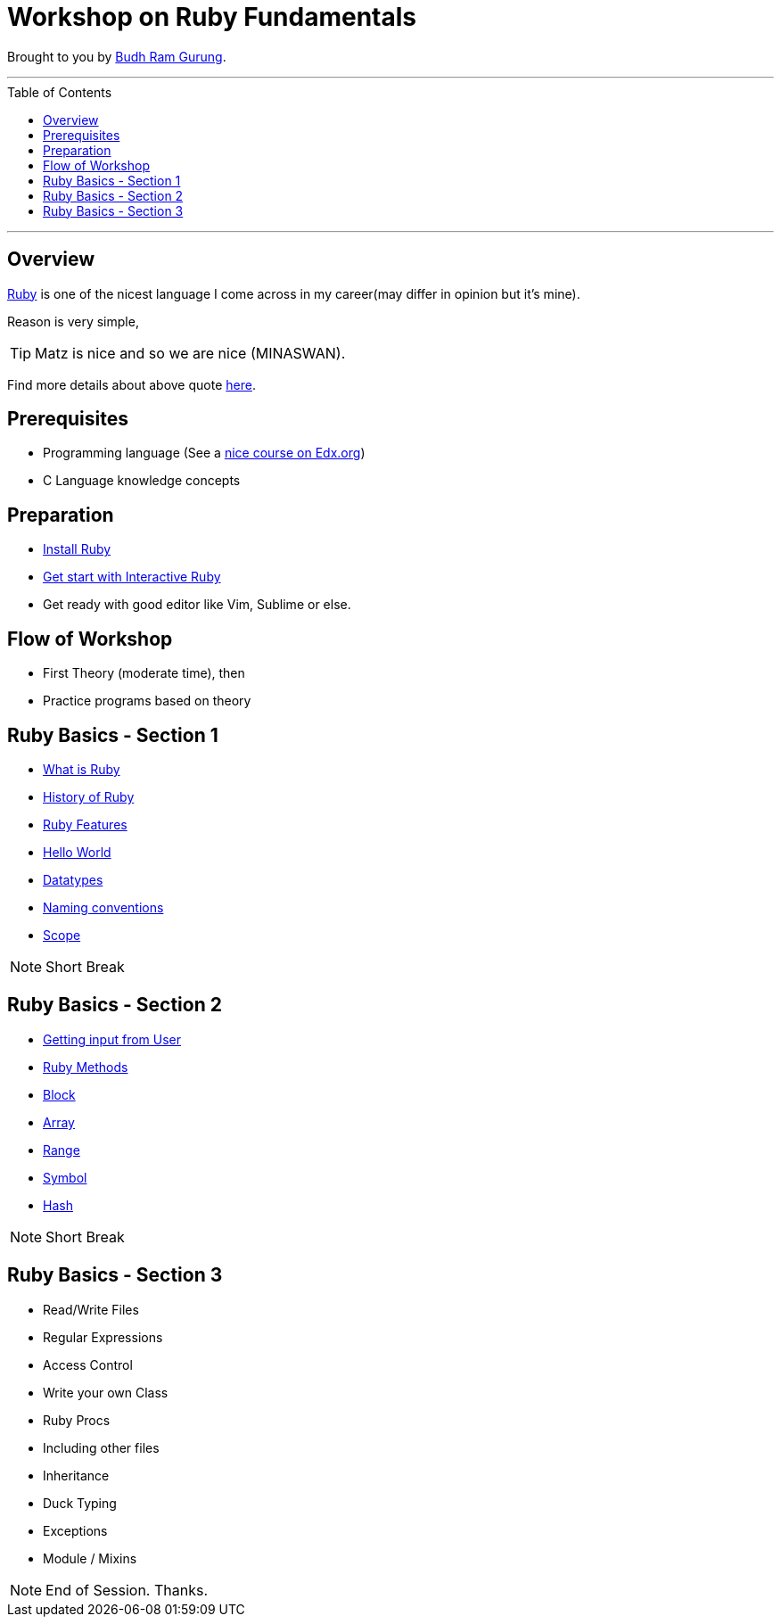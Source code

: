 = Workshop on Ruby Fundamentals
:toc:
:toc-placement!:

// Settings:
:idprefix:
:idseparator: -
ifndef::env-github[]
:icons: font
endif::[]
ifdef::env-github,env-browser[]
:toc: preamble
:toclevels: 5
endif::[]
ifdef::env-github[]
:status:
:outfilesuffix: .adoc
:!toc-title:
:caution-caption: :fire:
:important-caption: :exclamation:
:note-caption: :paperclip:
:tip-caption: :bulb:
:warning-caption: :warning:
endif::[]

Brought to you by link:https://coolbrg.me/budhrg[Budh Ram Gurung].

'''
toc::[]
'''

== Overview

link:https://en.wikipedia.org/wiki/Ruby_(programming_language)[Ruby] is one of the nicest language I come across in my career(may differ in opinion but it's mine).

Reason is very simple,

TIP: Matz is nice and so we are nice (MINASWAN).

Find more details about above quote link:http://blog.steveklabnik.com/posts/2011-08-19-matz-is-nice-so-we-are-nice[here].

== Prerequisites

- Programming language (See a link:https://www.edx.org/course/programming-basics[nice course on Edx.org])
- C Language knowledge concepts

== Preparation

- xref:info/preparation/install-ruby.adoc#[Install Ruby]
- xref:info/preparation/irb.adoc#[Get start with Interactive Ruby]
- Get ready with good editor like Vim, Sublime or else.

== Flow of Workshop

- First Theory (moderate time), then
- Practice programs based on theory

== Ruby Basics - Section 1

- xref:info/topics/what-is-ruby.adoc#[What is Ruby]
- xref:info/topics/history-of-ruby.adoc#[History of Ruby]
- xref:info/topics/ruby-features.adoc#[Ruby Features]
- xref:info/topics/hello-world.adoc#[Hello World]
- xref:info/topics/datatypes.adoc#[Datatypes]
- xref:info/topics/naming-conventions.adoc#[Naming conventions]
- xref:info/topics/scope.adoc#[Scope]

NOTE: Short Break

== Ruby Basics - Section 2

* xref:info/topics/get-input-from-user.adoc#[Getting input from User]
* xref:info/topics/ruby-methods.adoc#[Ruby Methods]
* xref:info/topics/block.adoc#[Block]
* xref:info/topics/array.adoc#[Array]
* xref:info/topics/range.adoc#[Range]
* xref:info/topics/symbol.adoc#[Symbol]
* xref:info/topics/hash.adoc#[Hash]

NOTE: Short Break

== Ruby Basics - Section 3

* Read/Write Files
* Regular Expressions
* Access Control
* Write your own Class
* Ruby Procs
* Including other files
* Inheritance
* Duck Typing
* Exceptions
* Module / Mixins

NOTE: End of Session. Thanks.

